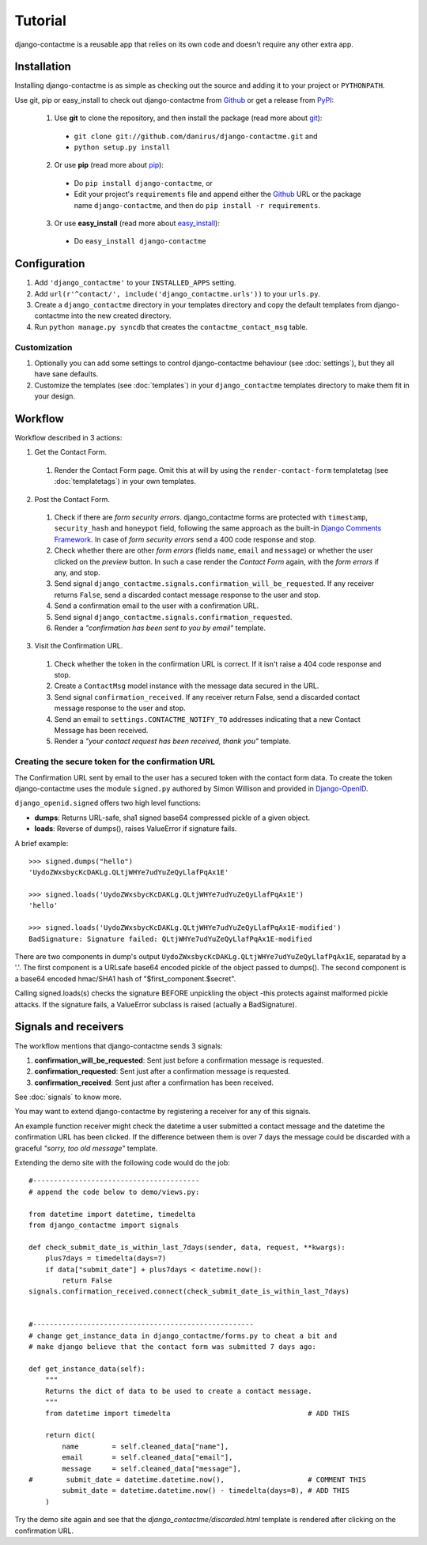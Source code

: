 .. _ref-tutorial:

========
Tutorial
========

django-contactme is a reusable app that relies on its own code and doesn't require any other extra app.


Installation
============

Installing django-contactme is as simple as checking out the source and adding it to your project or ``PYTHONPATH``.

Use git, pip or easy_install to check out django-contactme from Github_ or get a release from PyPI_:

  1. Use **git** to clone the repository, and then install the package (read more about git_):

    * ``git clone git://github.com/danirus/django-contactme.git`` and

    * ``python setup.py install``

  2. Or use **pip** (read more about pip_):

    * Do ``pip install django-contactme``, or

    * Edit your project's ``requirements`` file and append either the Github_ URL or the package name ``django-contactme``, and then do ``pip install -r requirements``.

  3. Or use **easy_install** (read more about easy_install_): 

    * Do ``easy_install django-contactme``


.. _Github: http://github.com/danirus/django-contactme
.. _PyPI: http://pypi.python.org/
.. _pip: http://www.pip-installer.org/
.. _easy_install: http://packages.python.org/distribute/easy_install.html
.. _git: http://git-scm.com/


Configuration
=============

1. Add ``'django_contactme'`` to your ``INSTALLED_APPS`` setting.

2. Add ``url(r'^contact/', include('django_contactme.urls'))`` to your ``urls.py``.

3. Create a ``django_contactme`` directory in your templates directory and copy the default templates from django-contactme into the new created directory.

4. Run ``python manage.py syncdb`` that creates the ``contactme_contact_msg`` table.


Customization
-------------

1. Optionally you can add some settings to control django-contactme behaviour (see :doc:`settings`), but they all have sane defaults.

2. Customize the templates (see :doc:`templates`) in your ``django_contactme`` templates directory to make them fit in your design.


.. _workflow-label:

Workflow
========

Workflow described in 3 actions:

1. Get the Contact Form.

 #. Render the Contact Form page. Omit this at will by using the ``render-contact-form`` templatetag (see :doc:`templatetags`) in your own templates.

2. Post the Contact Form.

 #. Check if there are *form security errors*. django_contactme forms are protected with ``timestamp``, ``security_hash`` and ``honeypot`` field, following the same approach as the built-in `Django Comments Framework <https://docs.djangoproject.com/en/1.3/ref/contrib/comments/>`_. In case of *form security errors* send a 400 code response and stop.

 #. Check whether there are other *form errors* (fields ``name``, ``email`` and ``message``) or whether the user clicked on the *preview* button. In such a case render the *Contact Form* again, with the *form errors* if any, and stop.

 #. Send signal ``django_contactme.signals.confirmation_will_be_requested``. If any receiver returns ``False``, send a discarded contact message response to the user and stop.

 #. Send a confirmation email to the user with a confirmation URL.

 #. Send signal ``django_contactme.signals.confirmation_requested``.

 #. Render a *"confirmation has been sent to you by email"* template.

3. Visit the Confirmation URL.

 #. Check whether the token in the confirmation URL is correct. If it isn't raise a 404 code response and stop.

 #. Create a ``ContactMsg`` model instance with the message data secured in the URL.

 #. Send signal ``confirmation_received``. If any receiver return False, send a discarded contact message response to the user and stop.

 #. Send an email to ``settings.CONTACTME_NOTIFY_TO`` addresses indicating that a new Contact Message has been received.

 #. Render a *"your contact request has been received, thank you"* template.


Creating the secure token for the confirmation URL
--------------------------------------------------

The Confirmation URL sent by email to the user has a secured token with the contact form data. To create the token django-contactme uses the module ``signed.py`` authored by Simon Willison and provided in `Django-OpenID <http://github.com/simonw/django-openid>`_. 

``django_openid.signed`` offers two high level functions:

* **dumps**: Returns URL-safe, sha1 signed base64 compressed pickle of a given object.

* **loads**: Reverse of dumps(), raises ValueError if signature fails.

A brief example::

    >>> signed.dumps("hello")
    'UydoZWxsbycKcDAKLg.QLtjWHYe7udYuZeQyLlafPqAx1E'

    >>> signed.loads('UydoZWxsbycKcDAKLg.QLtjWHYe7udYuZeQyLlafPqAx1E')
    'hello'

    >>> signed.loads('UydoZWxsbycKcDAKLg.QLtjWHYe7udYuZeQyLlafPqAx1E-modified')
    BadSignature: Signature failed: QLtjWHYe7udYuZeQyLlafPqAx1E-modified


There are two components in dump's output ``UydoZWxsbycKcDAKLg.QLtjWHYe7udYuZeQyLlafPqAx1E``, separatad by a '.'. The first component is a URLsafe base64 encoded pickle of the object passed to dumps(). The second component is a base64 encoded hmac/SHA1 hash of "$first_component.$secret".

Calling signed.loads(s) checks the signature BEFORE unpickling the object -this protects against malformed pickle attacks. If the signature fails, a ValueError subclass is raised (actually a BadSignature).


.. _signals-and-receivers-label:

Signals and receivers
=====================

The workflow mentions that django-contactme sends 3 signals:

#. **confirmation_will_be_requested**: Sent just before a confirmation message is requested.

#. **confirmation_requested**: Sent just after a confirmation message is requested.

#. **confirmation_received**: Sent just after a confirmation has been received.

See :doc:`signals` to know more.

You may want to extend django-contactme by registering a receiver for any of this signals. 

An example function receiver might check the datetime a user submitted a contact message and the datetime the confirmation URL has been clicked. If the difference between them is over 7 days the message could be discarded with a graceful `"sorry, too old message"` template.

Extending the demo site with the following code would do the job::

    #----------------------------------------
    # append the code below to demo/views.py:

    from datetime import datetime, timedelta
    from django_contactme import signals

    def check_submit_date_is_within_last_7days(sender, data, request, **kwargs):
	plus7days = timedelta(days=7)
	if data["submit_date"] + plus7days < datetime.now():
	    return False
    signals.confirmation_received.connect(check_submit_date_is_within_last_7days)
    
    
    #-----------------------------------------------------
    # change get_instance_data in django_contactme/forms.py to cheat a bit and 
    # make django believe that the contact form was submitted 7 days ago:

    def get_instance_data(self):
        """
        Returns the dict of data to be used to create a contact message. 
        """
	from datetime import timedelta                                 # ADD THIS

        return dict(
            name        = self.cleaned_data["name"],
            email       = self.cleaned_data["email"],
            message     = self.cleaned_data["message"],
    #        submit_date = datetime.datetime.now(),                    # COMMENT THIS
            submit_date = datetime.datetime.now() - timedelta(days=8), # ADD THIS
        )

Try the demo site again and see that the `django_contactme/discarded.html` template is rendered after clicking on the confirmation URL.
